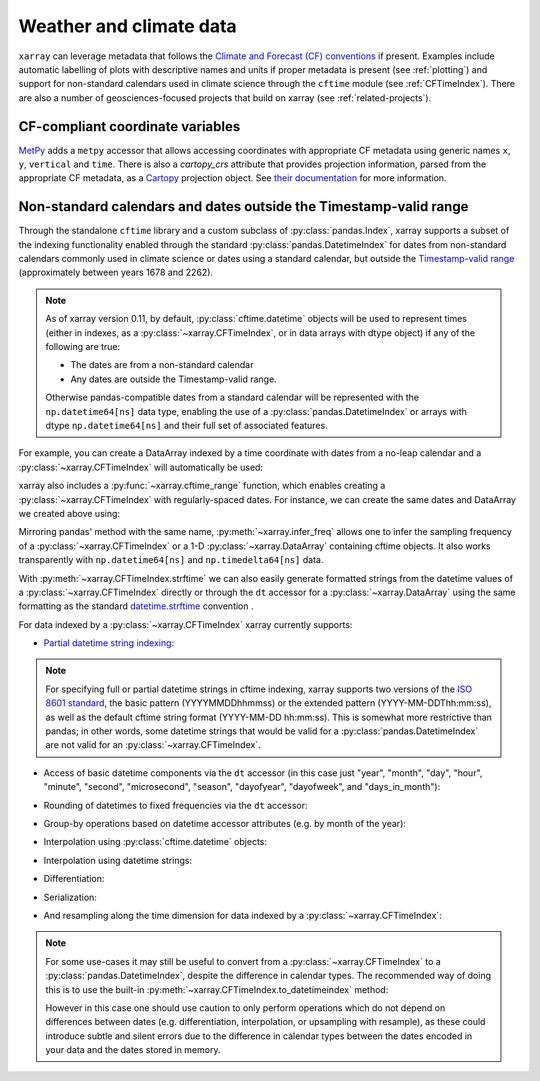 
Weather and climate data
------------------------

.. ipython:: python
    :suppress:

    import xarray as xr

``xarray`` can leverage metadata that follows the `Climate and Forecast (CF) conventions`_ if present. Examples include automatic labelling of plots with descriptive names and units if proper metadata is present (see :ref:`plotting`) and support for non-standard calendars used in climate science through the ``cftime`` module (see :ref:`CFTimeIndex`). There are also a number of geosciences-focused projects that build on xarray (see :ref:`related-projects`).

.. _Climate and Forecast (CF) conventions: http://cfconventions.org

.. _metpy_accessor:

CF-compliant coordinate variables
=================================

`MetPy`_ adds a	``metpy`` accessor that allows accessing coordinates with appropriate CF metadata using generic names ``x``, ``y``, ``vertical`` and ``time``. There is also a `cartopy_crs` attribute that provides projection information, parsed from the appropriate CF metadata, as a `Cartopy`_ projection object. See `their documentation`_ for more information.

.. _`MetPy`: https://unidata.github.io/MetPy/dev/index.html
.. _`their documentation`:	https://unidata.github.io/MetPy/dev/tutorials/xarray_tutorial.html#coordinates
.. _`Cartopy`: https://scitools.org.uk/cartopy/docs/latest/crs/projections.html

.. _CFTimeIndex:

Non-standard calendars and dates outside the Timestamp-valid range
==================================================================

Through the standalone ``cftime`` library and a custom subclass of
:py:class:`pandas.Index`, xarray supports a subset of the indexing
functionality enabled through the standard :py:class:`pandas.DatetimeIndex` for
dates from non-standard calendars commonly used in climate science or dates
using a standard calendar, but outside the `Timestamp-valid range`_
(approximately between years 1678 and 2262).

.. note::

   As of xarray version 0.11, by default, :py:class:`cftime.datetime` objects
   will be used to represent times (either in indexes, as a
   :py:class:`~xarray.CFTimeIndex`, or in data arrays with dtype object) if
   any of the following are true:

   - The dates are from a non-standard calendar
   - Any dates are outside the Timestamp-valid range.

   Otherwise pandas-compatible dates from a standard calendar will be
   represented with the ``np.datetime64[ns]`` data type, enabling the use of a
   :py:class:`pandas.DatetimeIndex` or arrays with dtype ``np.datetime64[ns]``
   and their full set of associated features.

For example, you can create a DataArray indexed by a time
coordinate with dates from a no-leap calendar and a
:py:class:`~xarray.CFTimeIndex` will automatically be used:

.. ipython:: python

    from itertools import product
    from cftime import DatetimeNoLeap

    dates = [
        DatetimeNoLeap(year, month, 1)
        for year, month in product(range(1, 3), range(1, 13))
    ]
    da = xr.DataArray(np.arange(24), coords=[dates], dims=["time"], name="foo")

xarray also includes a :py:func:`~xarray.cftime_range` function, which enables
creating a :py:class:`~xarray.CFTimeIndex` with regularly-spaced dates.  For
instance, we can create the same dates and DataArray we created above using:

.. ipython:: python

    dates = xr.cftime_range(start="0001", periods=24, freq="MS", calendar="noleap")
    da = xr.DataArray(np.arange(24), coords=[dates], dims=["time"], name="foo")

Mirroring pandas' method with the same name, :py:meth:`~xarray.infer_freq` allows one to
infer the sampling frequency of a :py:class:`~xarray.CFTimeIndex` or a 1-D
:py:class:`~xarray.DataArray` containing cftime objects. It also works transparently with
``np.datetime64[ns]`` and ``np.timedelta64[ns]`` data.

.. ipython:: python

    xr.infer_freq(dates)

With :py:meth:`~xarray.CFTimeIndex.strftime` we can also easily generate formatted strings from
the datetime values of a :py:class:`~xarray.CFTimeIndex` directly or through the
``dt`` accessor for a :py:class:`~xarray.DataArray`
using the same formatting as the standard `datetime.strftime`_ convention .

.. _datetime.strftime: https://docs.python.org/3/library/datetime.html#strftime-strptime-behavior

.. ipython:: python

    dates.strftime("%c")
    da["time"].dt.strftime("%Y%m%d")

For data indexed by a :py:class:`~xarray.CFTimeIndex` xarray currently supports:

- `Partial datetime string indexing`_:

.. ipython:: python

    da.sel(time="0001")
    da.sel(time=slice("0001-05", "0002-02"))

.. note::


   For specifying full or partial datetime strings in cftime
   indexing, xarray supports two versions of the `ISO 8601 standard`_, the
   basic pattern (YYYYMMDDhhmmss) or the extended pattern
   (YYYY-MM-DDThh:mm:ss), as well as the default cftime string format
   (YYYY-MM-DD hh:mm:ss).  This is somewhat more restrictive than pandas;
   in other words, some datetime strings that would be valid for a
   :py:class:`pandas.DatetimeIndex` are not valid for an
   :py:class:`~xarray.CFTimeIndex`.

- Access of basic datetime components via the ``dt`` accessor (in this case
  just "year", "month", "day", "hour", "minute", "second", "microsecond",
  "season", "dayofyear", "dayofweek", and "days_in_month"):

.. ipython:: python

    da.time.dt.year
    da.time.dt.month
    da.time.dt.season
    da.time.dt.dayofyear
    da.time.dt.dayofweek
    da.time.dt.days_in_month

- Rounding of datetimes to fixed frequencies via the ``dt`` accessor:

.. ipython:: python

    da.time.dt.ceil("3D")
    da.time.dt.floor("5D")
    da.time.dt.round("2D")

- Group-by operations based on datetime accessor attributes (e.g. by month of
  the year):

.. ipython:: python

    da.groupby("time.month").sum()

- Interpolation using :py:class:`cftime.datetime` objects:

.. ipython:: python

    da.interp(time=[DatetimeNoLeap(1, 1, 15), DatetimeNoLeap(1, 2, 15)])

- Interpolation using datetime strings:

.. ipython:: python

    da.interp(time=["0001-01-15", "0001-02-15"])

- Differentiation:

.. ipython:: python

    da.differentiate("time")

- Serialization:

.. ipython:: python

    da.to_netcdf("example-no-leap.nc")
    xr.open_dataset("example-no-leap.nc")

.. ipython:: python
    :suppress:

    import os

    os.remove("example-no-leap.nc")

- And resampling along the time dimension for data indexed by a :py:class:`~xarray.CFTimeIndex`:

.. ipython:: python

    da.resample(time="81T", closed="right", label="right", base=3).mean()

.. note::


   For some use-cases it may still be useful to convert from
   a :py:class:`~xarray.CFTimeIndex` to a :py:class:`pandas.DatetimeIndex`,
   despite the difference in calendar types. The recommended way of doing this
   is to use the built-in :py:meth:`~xarray.CFTimeIndex.to_datetimeindex`
   method:

   .. ipython:: python
       :okwarning:

       modern_times = xr.cftime_range("2000", periods=24, freq="MS", calendar="noleap")
       da = xr.DataArray(range(24), [("time", modern_times)])
       da
       datetimeindex = da.indexes["time"].to_datetimeindex()
       da["time"] = datetimeindex

   However in this case one should use caution to only perform operations which
   do not depend on differences between dates (e.g. differentiation,
   interpolation, or upsampling with resample), as these could introduce subtle
   and silent errors due to the difference in calendar types between the dates
   encoded in your data and the dates stored in memory.

.. _Timestamp-valid range: https://pandas.pydata.org/pandas-docs/stable/user_guide/timeseries.html#timestamp-limitations
.. _ISO 8601 standard: https://en.wikipedia.org/wiki/ISO_8601
.. _partial datetime string indexing: https://pandas.pydata.org/pandas-docs/stable/user_guide/timeseries.html#partial-string-indexing
